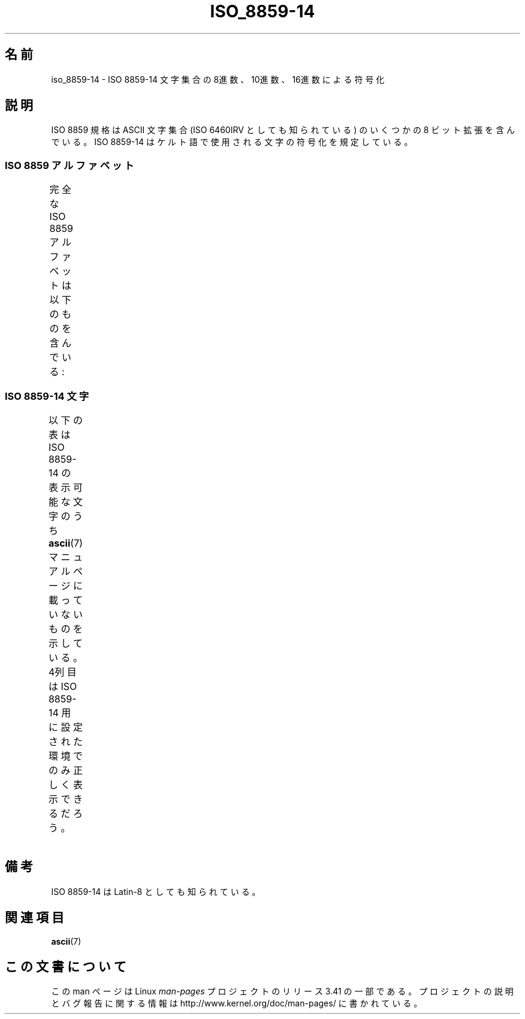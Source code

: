 .\" t -*- coding: UTF-8 -*-
.\" Copyright 2009   Lefteris Dimitroulakis (edimitro@tee.gr)
.\"
.\" This is free documentation; you can redistribute it and/or
.\" modify it under the terms of the GNU General Public License as
.\" published by the Free Software Foundation; either version 2 of
.\" the License, or (at your option) any later version.
.\"
.\" The GNU General Public License's references to "object code"
.\" and "executables" are to be interpreted as the output of any
.\" document formatting or typesetting system, including
.\" intermediate and printed output.
.\"
.\" This manual is distributed in the hope that it will be useful,
.\" but WITHOUT ANY WARRANTY; without even the implied warranty of
.\" MERCHANTABILITY or FITNESS FOR A PARTICULAR PURPOSE.  See the
.\" GNU General Public License for more details.
.\"
.\" You should have received a copy of the GNU General Public
.\" License along with this manual; if not, write to the Free
.\" Software Foundation, Inc., 59 Temple Place, Suite 330, Boston, MA 02111,
.\" USA.
.\"*******************************************************************
.\"
.\" This file was generated with po4a. Translate the source file.
.\"
.\"*******************************************************************
.TH ISO_8859\-14 7 2010\-09\-20 Linux "Linux Programmer's Manual"
.SH 名前
iso_8859\-14 \- ISO 8859\-14 文字集合の 8進数、10進数、16進数による符号化
.SH 説明
ISO 8859 規格は ASCII 文字集合 (ISO 6460IRV としても知られている) の
いくつかの 8 ビット拡張を含んでいる。
ISO 8859\-14 はケルト語で使用される文字の符号化を規定している。
.SS "ISO 8859 アルファベット"
完全な ISO 8859 アルファベットは以下のものを含んでいる:
.TS
l l.
ISO 8859\-1	西ヨーロッパの言語 (Latin\-1)
ISO 8859\-2	中央および東ヨーロッパの言語 (Latin\-2)
ISO 8859\-3	東南ヨーロッパやその他の言語 (Latin\-3)
ISO 8859\-4	スカンジナビア/バルト語派の言語 (Latin\-4)
ISO 8859\-5	ラテン/キリル文字
ISO 8859\-6	ラテン/アラビア語
ISO 8859\-7	ラテン/ギリシャ語
ISO 8859\-8	ラテン/ヘブライ語
ISO 8859\-9	トルコ語修正を行なった Latin\-1 (Latin\-5)
ISO 8859\-10	ラップ/ノルディック/エスキモーの言語 (Latin\-6)
ISO 8859\-11	ラテン/タイ語
ISO 8859\-13	バルト諸国の言語 (Latin\-7)
ISO 8859\-14	ケルト語 (Latin\-8)
ISO 8859\-15	西ヨーロッパの言語 (Latin\-9)
ISO 8859\-16	ルーマニア語 (Latin\-10)
.TE
.SS "ISO 8859\-14 文字"
以下の表は ISO 8859\-14 の表示可能な文字のうち
\fBascii\fP(7) マニュアルページに載っていないものを示している。
4列目は ISO 8859\-14 用に設定された環境でのみ正しく表示できるだろう。
.TS
l l l c lp-1.
Oct	Dec	Hex	Char	Description
_
240	160	A0	\ 	NO\-BREAK SPACE
241	161	A1	Ḃ	LATIN CAPITAL LETTER B WITH DOT ABOVE
242	162	A2	ḃ	LATIN SMALL LETTER B WITH DOT ABOVE
243	163	A3	£	POUND SIGN
244	164	A4	Ċ	LATIN CAPITAL LETTER C WITH DOT ABOVE
245	165	A5	ċ	LATIN SMALL LETTER C WITH DOT ABOVE
246	166	A6	Ḋ	LATIN CAPITAL LETTER D WITH DOT ABOVE
247	167	A7	§	SECTION SIGN
250	168	A8	Ẁ	LATIN CAPITAL LETTER W WITH GRAVE
251	169	A9	©	COPYRIGHT SIGN
252	170	AA	Ẃ	LATIN CAPITAL LETTER W WITH ACUTE
253	171	AB	ḋ	LATIN SMALL LETTER D WITH DOT ABOVE
254	172	AC	Ỳ	LATIN CAPITAL LETTER Y WITH GRAVE
255	173	AD	­	SOFT HYPHEN
256	174	AE	®	REGISTERED SIGN
257	175	AF	Ÿ	LATIN CAPITAL LETTER Y WITH DIAERESIS
260	176	B0	Ḟ	LATIN CAPITAL LETTER F WITH DOT ABOVE
261	177	B1	ḟ	LATIN SMALL LETTER F WITH DOT ABOVE
262	178	B2	Ġ	LATIN CAPITAL LETTER G WITH DOT ABOVE
263	179	B3	ġ	LATIN SMALL LETTER G WITH DOT ABOVE
264	180	B4	Ṁ	LATIN CAPITAL LETTER M WITH DOT ABOVE
265	181	B5	ṁ	LATIN SMALL LETTER M WITH DOT ABOVE
266	182	B6	¶	PILCROW SIGN
267	183	B7	Ṗ	LATIN CAPITAL LETTER P WITH DOT ABOVE
270	184	B8	ẁ	LATIN SMALL LETTER W WITH GRAVE
271	185	B9	ṗ	LATIN SMALL LETTER P WITH DOT ABOVE
272	186	BA	ẃ	LATIN SMALL LETTER W WITH ACUTE
273	187	BB	Ṡ	LATIN CAPITAL LETTER S WITH DOT ABOVE
274	188	BC	ỳ	LATIN SMALL LETTER Y WITH GRAVE
275	189	BD	Ẅ	LATIN CAPITAL LETTER W WITH DIAERESIS
276	190	BE	ẅ	LATIN SMALL LETTER W WITH DIAERESIS
277	191	BF	ṡ	LATIN SMALL LETTER S WITH DOT ABOVE
300	192	C0	À	LATIN CAPITAL LETTER A WITH GRAVE
301	193	C1	Á	LATIN CAPITAL LETTER A WITH ACUTE
302	194	C2	Â	LATIN CAPITAL LETTER A WITH CIRCUMFLEX
303	195	C3	Ã	LATIN CAPITAL LETTER A WITH TILDE
304	196	C4	Ä	LATIN CAPITAL LETTER A WITH DIAERESIS
305	197	C5	Å	LATIN CAPITAL LETTER A WITH RING ABOVE
306	198	C6	Æ	LATIN CAPITAL LETTER AE
307	199	C7	Ç	LATIN CAPITAL LETTER C WITH CEDILLA
310	200	C8	È	LATIN CAPITAL LETTER E WITH GRAVE
311	201	C9	É	LATIN CAPITAL LETTER E WITH ACUTE
312	202	CA	Ê	LATIN CAPITAL LETTER E WITH CIRCUMFLEX
313	203	CB	Ë	LATIN CAPITAL LETTER E WITH DIAERESIS
314	204	CC	Ì	LATIN CAPITAL LETTER I WITH GRAVE
315	205	CD	Í	LATIN CAPITAL LETTER I WITH ACUTE
316	206	CE	Î	LATIN CAPITAL LETTER I WITH CIRCUMFLEX
317	207	CF	Ï	LATIN CAPITAL LETTER I WITH DIAERESIS
320	208	D0	Ŵ	LATIN CAPITAL LETTER W WITH CIRCUMFLEX
321	209	D1	Ñ	LATIN CAPITAL LETTER N WITH TILDE
322	210	D2	Ò	LATIN CAPITAL LETTER O WITH GRAVE
323	211	D3	Ó	LATIN CAPITAL LETTER O WITH ACUTE
324	212	D4	Ô	LATIN CAPITAL LETTER O WITH CIRCUMFLEX
325	213	D5	Õ	LATIN CAPITAL LETTER O WITH TILDE
326	214	D6	Ö	LATIN CAPITAL LETTER O WITH DIAERESIS
327	215	D7	Ṫ	LATIN CAPITAL LETTER T WITH DOT ABOVE
330	216	D8	Ø	LATIN CAPITAL LETTER O WITH STROKE
331	217	D9	Ù	LATIN CAPITAL LETTER U WITH GRAVE
332	218	DA	Ú	LATIN CAPITAL LETTER U WITH ACUTE
333	219	DB	Û	LATIN CAPITAL LETTER U WITH CIRCUMFLEX
334	220	DC	Ü	LATIN CAPITAL LETTER U WITH DIAERESIS
335	221	DD	Ý	LATIN CAPITAL LETTER Y WITH ACUTE
336	222	DE	Ŷ	LATIN CAPITAL LETTER Y WITH CIRCUMFLEX
337	223	DF	ß	LATIN SMALL LETTER SHARP S
340	224	E0	à	LATIN SMALL LETTER A WITH GRAVE
341	225	E1	á	LATIN SMALL LETTER A WITH ACUTE
342	226	E2	â	LATIN SMALL LETTER A WITH CIRCUMFLEX
343	227	E3	ã	LATIN SMALL LETTER A WITH TILDE
344	228	E4	ä	LATIN SMALL LETTER A WITH DIAERESIS
345	229	E5	å	LATIN SMALL LETTER A WITH RING ABOVE
346	230	E6	æ	LATIN SMALL LETTER AE
347	231	E7	ç	LATIN SMALL LETTER C WITH CEDILLA
350	232	E8	è	LATIN SMALL LETTER E WITH GRAVE
351	233	E9	é	LATIN SMALL LETTER E WITH ACUTE
352	234	EA	ê	LATIN SMALL LETTER E WITH CIRCUMFLEX
353	235	EB	ë	LATIN SMALL LETTER E WITH DIAERESIS
354	236	EC	ì	LATIN SMALL LETTER I WITH GRAVE
355	237	ED	í	LATIN SMALL LETTER I WITH ACUTE
356	238	EE	î	LATIN SMALL LETTER I WITH CIRCUMFLEX
357	239	EF	ï	LATIN SMALL LETTER I WITH DIAERESIS
360	240	F0	ŵ	LATIN SMALL LETTER W WITH CIRCUMFLEX
361	241	F1	ñ	LATIN SMALL LETTER N WITH TILDE
362	242	F2	ò	LATIN SMALL LETTER O WITH GRAVE
363	243	F3	ó	LATIN SMALL LETTER O WITH ACUTE
364	244	F4	ô	LATIN SMALL LETTER O WITH CIRCUMFLEX
365	245	F5	õ	LATIN SMALL LETTER O WITH TILDE
366	246	F6	ö	LATIN SMALL LETTER O WITH DIAERESIS
367	247	F7	ṫ	LATIN SMALL LETTER T WITH DOT ABOVE
370	248	F8	ø	LATIN SMALL LETTER O WITH STROKE
371	249	F9	ù	LATIN SMALL LETTER U WITH GRAVE
372	250	FA	ú	LATIN SMALL LETTER U WITH ACUTE
373	251	FB	û	LATIN SMALL LETTER U WITH CIRCUMFLEX
374	252	FC	ü	LATIN SMALL LETTER U WITH DIAERESIS
375	253	FD	ý	LATIN SMALL LETTER Y WITH ACUTE
376	254	FE	ŷ	LATIN SMALL LETTER Y WITH CIRCUMFLEX
377	255	FF	ÿ	LATIN SMALL LETTER Y WITH DIAERESIS
.TE
.SH 備考
ISO 8859\-14 は Latin\-8 としても知られている。
.SH 関連項目
\fBascii\fP(7)
.SH この文書について
この man ページは Linux \fIman\-pages\fP プロジェクトのリリース 3.41 の一部
である。プロジェクトの説明とバグ報告に関する情報は
http://www.kernel.org/doc/man\-pages/ に書かれている。
